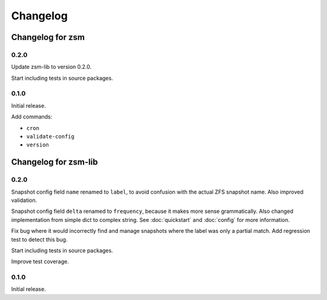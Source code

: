 .. SPDX-License-Identifier: BSD-2-Clause

Changelog
=========

Changelog for zsm
-----------------

0.2.0
^^^^^

Update zsm-lib to version 0.2.0.

Start including tests in source packages.

0.1.0
^^^^^

Initial release.

Add commands:

- ``cron``
- ``validate-config``
- ``version``

Changelog for zsm-lib
---------------------

0.2.0
^^^^^

Snapshot config field ``name`` renamed to ``label``,
to avoid confusion with the actual ZFS snapshot name.
Also improved validation.

Snapshot config field ``delta`` renamed to ``frequency``,
because it makes more sense grammatically.
Also changed implementation from simple dict to complex string.
See :doc:`quickstart` and :doc:`config` for more information.

Fix bug where it would incorrectly find and manage snapshots
where the label was only a partial match.
Add regression test to detect this bug.

Start including tests in source packages.

Improve test coverage.

0.1.0
^^^^^

Initial release.
